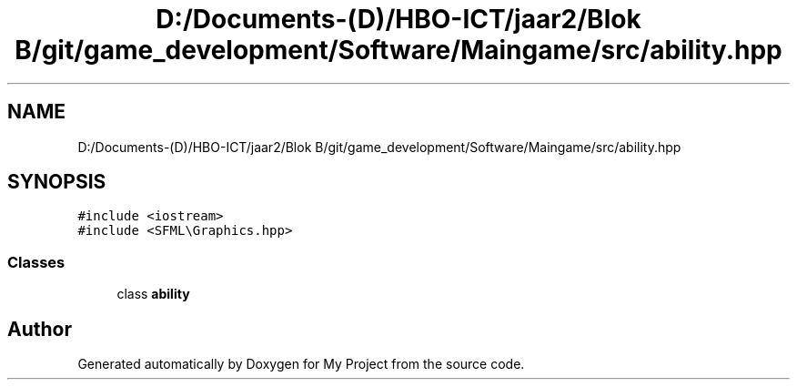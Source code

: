 .TH "D:/Documents-(D)/HBO-ICT/jaar2/Blok B/git/game_development/Software/Maingame/src/ability.hpp" 3 "Fri Feb 3 2017" "My Project" \" -*- nroff -*-
.ad l
.nh
.SH NAME
D:/Documents-(D)/HBO-ICT/jaar2/Blok B/git/game_development/Software/Maingame/src/ability.hpp
.SH SYNOPSIS
.br
.PP
\fC#include <iostream>\fP
.br
\fC#include <SFML\\Graphics\&.hpp>\fP
.br

.SS "Classes"

.in +1c
.ti -1c
.RI "class \fBability\fP"
.br
.in -1c
.SH "Author"
.PP 
Generated automatically by Doxygen for My Project from the source code\&.
